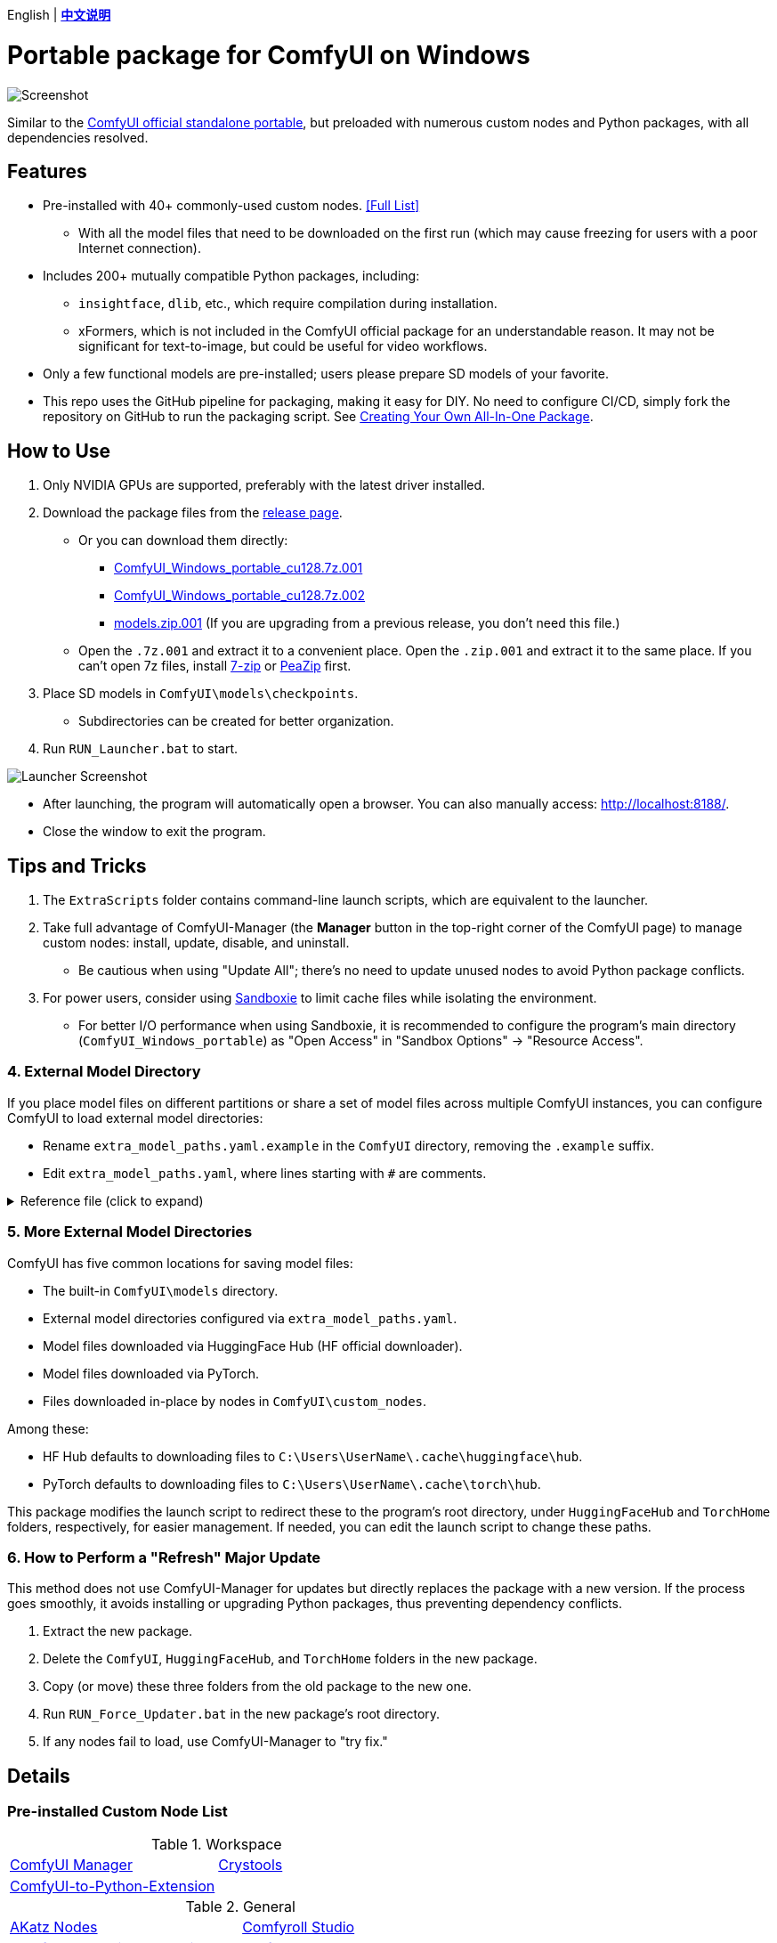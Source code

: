 [.text-center]
English | *link:README.zh.adoc[中文说明]*

# Portable package for ComfyUI on Windows

image::docs/screenshot.webp["Screenshot"]

Similar to the 
https://github.com/comfyanonymous/ComfyUI/releases[ComfyUI official standalone portable],
but preloaded with numerous custom nodes and Python packages, with all dependencies resolved.


== Features

* Pre-installed with 40+ commonly-used custom nodes. <<custom-nodes, [Full List]>>

** With all the model files that need to be downloaded on the first run (which may cause freezing for users with a poor Internet connection).

* Includes 200+ mutually compatible Python packages, including: 

** `insightface`, `dlib`, etc., which require compilation during installation.

** xFormers, which is not included in the ComfyUI official package for an understandable reason. It may not be significant for text-to-image, but could be useful for video workflows.

* Only a few functional models are pre-installed; users please prepare SD models of your favorite.

* This repo uses the GitHub pipeline for packaging, making it easy for DIY. No need to configure CI/CD, simply fork the repository on GitHub to run the packaging script. See <<build-your-own, Creating Your Own All-In-One Package>>.


== How to Use

. Only NVIDIA GPUs are supported, preferably with the latest driver installed.

. Download the package files from the
https://github.com/YanWenKun/ComfyUI-Windows-Portable/releases[release page].
** Or you can download them directly:
*** https://github.com/YanWenKun/ComfyUI-Windows-Portable/releases/latest/download/ComfyUI_Windows_portable_cu128.7z.001[ComfyUI_Windows_portable_cu128.7z.001]
*** https://github.com/YanWenKun/ComfyUI-Windows-Portable/releases/latest/download/ComfyUI_Windows_portable_cu128.7z.002[ComfyUI_Windows_portable_cu128.7z.002]
*** https://github.com/YanWenKun/ComfyUI-Windows-Portable/releases/latest/download/models.zip.001[models.zip.001] (If you are upgrading from a previous release, you don't need this file.)

** Open the `.7z.001` and extract it to a convenient place. 
Open the `.zip.001` and extract it to the same place. 
If you can't open 7z files, install
https://www.7-zip.org/[7-zip]
or
https://peazip.github.io/peazip-64bit.html[PeaZip]
first.

. Place SD models in `ComfyUI\models\checkpoints`.
** Subdirectories can be created for better organization.

. Run `RUN_Launcher.bat` to start.

image::docs/screenshot-launcher.webp["Launcher Screenshot"]

* After launching, the program will automatically open a browser. You can also manually access: http://localhost:8188/.

* Close the window to exit the program.


== Tips and Tricks

. The `ExtraScripts` folder contains command-line launch scripts, which are equivalent to the launcher. 

. Take full advantage of ComfyUI-Manager (the *Manager* button in the top-right corner of the ComfyUI page) to manage custom nodes: install, update, disable, and uninstall.
** Be cautious when using "Update All"; there's no need to update unused nodes to avoid Python package conflicts.

. For power users, consider using https://github.com/sandboxie-plus/Sandboxie/releases[Sandboxie] to limit cache files while isolating the environment.
** For better I/O performance when using Sandboxie, it is recommended to configure the program's main directory (`ComfyUI_Windows_portable`) as "Open Access" in "Sandbox Options" -> "Resource Access".


=== 4. External Model Directory

If you place model files on different partitions or share a set of model files across multiple ComfyUI instances,
you can configure ComfyUI to load external model directories:

* Rename `extra_model_paths.yaml.example` in the `ComfyUI` directory, removing the `.example` suffix.

* Edit `extra_model_paths.yaml`, where lines starting with `#` are comments.

.Reference file (click to expand)
[%collapsible]
====
----
comfyui:
    base_path: D:\models\
    animatediff_models: animatediff_models
    animatediff_motion_lora: animatediff_motion_lora
    bert-base-uncased: bert-base-uncased
    checkpoints: checkpoints
    clip: clip
    clip_vision: clip_vision
    configs: configs
    controlnet: controlnet
    depthfm: depthfm
    diffusers: diffusers
    diffusion_models: |
        diffusion_models
        unet
    embeddings: embeddings
    facerestore_models: facerestore_models
    gligen: gligen
    grounding-dino: grounding-dino
    hypernetworks: hypernetworks
    insightface: insightface
    instantid: instantid
    ipadapter: ipadapter
    loras: loras
    mmdets: mmdets
    onnx: onnx
    photomaker: photomaker
    reactor: reactor
    rembg: rembg
    sams: sams
    style_models: style_models
    text_encoders: text_encoders
    ultralytics: ultralytics
    unet: unet
    upscale_models: upscale_models
    vae: vae
    vae_approx: vae_approx
----
====


=== 5. More External Model Directories

ComfyUI has five common locations for saving model files:

* The built-in `ComfyUI\models` directory.
* External model directories configured via `extra_model_paths.yaml`.
* Model files downloaded via HuggingFace Hub (HF official downloader).
* Model files downloaded via PyTorch.
* Files downloaded in-place by nodes in `ComfyUI\custom_nodes`.

Among these:

* HF Hub defaults to downloading files to `C:\Users\UserName\.cache\huggingface\hub`.
* PyTorch defaults to downloading files to `C:\Users\UserName\.cache\torch\hub`.

This package modifies the launch script to redirect these to the program's root directory, under `HuggingFaceHub` and `TorchHome` folders, respectively, for easier management. If needed, you can edit the launch script to change these paths.


=== 6. How to Perform a "Refresh" Major Update

This method does not use ComfyUI-Manager for updates but directly replaces the package with a new version.
If the process goes smoothly, it avoids installing or upgrading Python packages, thus preventing dependency conflicts.

. Extract the new package.
. Delete the `ComfyUI`, `HuggingFaceHub`, and `TorchHome` folders in the new package.
. Copy (or move) these three folders from the old package to the new one.
. Run `RUN_Force_Updater.bat` in the new package's root directory.
. If any nodes fail to load, use ComfyUI-Manager to "try fix."

== Details

[[custom-nodes]]
=== Pre-installed Custom Node List

.Workspace
[cols=2]
|===
|link:https://github.com/ltdrdata/ComfyUI-Manager[ComfyUI Manager]
|link:https://github.com/crystian/ComfyUI-Crystools[Crystools]
|link:https://github.com/pydn/ComfyUI-to-Python-Extension[ComfyUI-to-Python-Extension]
|
|===

.General
[cols=2]
|===
|link:https://github.com/akatz-ai/ComfyUI-AKatz-Nodes[AKatz Nodes]
|link:https://github.com/Suzie1/ComfyUI_Comfyroll_CustomNodes.git[Comfyroll Studio]
|link:https://github.com/cubiq/ComfyUI_essentials[ComfyUI Essentials by cubiq]
|link:https://github.com/Derfuu/Derfuu_ComfyUI_ModdedNodes.git[Derfuu Modded Nodes]
|link:https://github.com/pythongosssss/ComfyUI-Custom-Scripts[Custom Scripts by pythongosssss]
|link:https://github.com/jags111/efficiency-nodes-comfyui[Efficiency Nodes by jags111]
|link:https://github.com/Amorano/Jovimetrix[Jovimetrix]
|link:https://github.com/kijai/ComfyUI-KJNodes[KJNodes]
|link:https://github.com/bash-j/mikey_nodes[Mikey Nodes]
|link:https://github.com/mirabarukaso/ComfyUI_Mira[Mira Nodes]
|link:https://github.com/rgthree/rgthree-comfy[rgthree Nodes]
|link:https://github.com/shiimizu/ComfyUI_smZNodes[smZ(shiimizu) Nodes]
|link:https://github.com/chrisgoringe/cg-use-everywhere[Use Everywhere]
|link:https://github.com/WASasquatch/was-node-suite-comfyui[WAS Node Suite]
|link:https://github.com/yolain/ComfyUI-Easy-Use[ComfyUI-Easy-Use]
|
|===

.Control
[cols=2]
|===
|link:https://github.com/Kosinkadink/ComfyUI-Advanced-ControlNet[Advanced ControlNet]
|link:https://github.com/Fannovel16/comfyui_controlnet_aux[ControlNet Auxiliary Preprocessors]
|link:https://github.com/Jonseed/ComfyUI-Detail-Daemon[Detail Daemon]
|link:https://github.com/huchenlei/ComfyUI-IC-Light-Native[IC-Light Native]
|link:https://github.com/ltdrdata/ComfyUI-Impact-Pack[Impact Pack]
|link:https://github.com/ltdrdata/ComfyUI-Impact-Subpack[Impact Subpack]
|link:https://github.com/ltdrdata/ComfyUI-Inspire-Pack[Inspire Pack]
|link:https://github.com/cubiq/ComfyUI_InstantID[InstantID by cubiq]
|link:https://github.com/cubiq/ComfyUI_IPAdapter_plus[IPAdapter plus]
|link:https://github.com/chflame163/ComfyUI_LayerStyle[Layer Style]
|link:https://github.com/cubiq/PuLID_ComfyUI[PuLID by cubiq]
|link:https://github.com/huchenlei/ComfyUI-layerdiffuse[LayerDiffuse]
|link:https://github.com/florestefano1975/comfyui-portrait-master[Portrait Master]
|link:https://github.com/Gourieff/ComfyUI-ReActor[ReActor Node]
|link:https://github.com/mcmonkeyprojects/sd-dynamic-thresholding[SD Dynamic Thresholding]
|link:https://github.com/twri/sdxl_prompt_styler[SDXL Prompt Styler]
|
|===

.Video
[cols=2]
|===
|link:https://github.com/Kosinkadink/ComfyUI-AnimateDiff-Evolved[AnimateDiff Evolved]
|link:https://github.com/FizzleDorf/ComfyUI_FizzNodes[FizzNodes]
|link:https://github.com/Fannovel16/ComfyUI-Frame-Interpolation[Frame Interpolation (VFI)]
|link:https://github.com/melMass/comfy_mtb[MTB Nodes]
|link:https://github.com/Kosinkadink/ComfyUI-VideoHelperSuite[Video Helper Suite]
|
|===

.More
[cols=2]
|===
|link:https://github.com/city96/ComfyUI-GGUF[ComfyUI-GGUF]
|link:https://github.com/kijai/ComfyUI-DepthAnythingV2[Depth Anything V2 by kijai]
|link:https://github.com/akatz-ai/ComfyUI-DepthCrafter-Nodes[DepthCrafter by akatz]
|link:https://github.com/cubiq/ComfyUI_FaceAnalysis[Face Analysis by cubiq]
|link:https://github.com/kijai/ComfyUI-Florence2[Florence-2 by kijai]
|link:https://github.com/SLAPaper/ComfyUI-Image-Selector[Image Selector]
|link:https://github.com/digitaljohn/comfyui-propost[ProPost]
|link:https://github.com/neverbiasu/ComfyUI-SAM2[Segment Anything 2 by neverbiasu]
|link:https://github.com/ssitu/ComfyUI_UltimateSDUpscale.git[Ultimate SD Upscale]
|link:https://github.com/pythongosssss/ComfyUI-WD14-Tagger[WD 1.4 Tagger]
|link:https://github.com/CY-CHENYUE/ComfyUI-Janus-Pro[Janus-Pro]
|
|===


If compatibility issues arise, you can try disabling conflicting nodes in ComfyUI-Manager.


[[build-your-own]]
== Creating Your Own All-In-One Package

image:https://github.com/YanWenKun/ComfyUI-Windows-Portable/actions/workflows/build.yml/badge.svg["GitHub Workflow Status",link="https://github.com/YanWenKun/ComfyUI-Windows-Portable/actions/workflows/build.yml"]

This repository utilizes a pipeline to build the package, and the codebase doesn't contain specific configurations or require additional access permissions. Hence, you can directly fork this repository to start executing the GitHub Workflow.

1. After forking, go to *Actions* on the page.
2. Locate *Build & Upload Package*.
** For example, the page in my repository looks like
https://github.com/YanWenKun/ComfyUI-WinPortable-XPU/actions/workflows/build.yml[this].
3. Click *Run Workflow*.
4. Wait about 20~40 minutes until the workflow run complete.
5. Go to the *releases* page of your repository, where you will find the newly generated draft, ready for download or editing.


== Development Idea

Originally, the code was copied from ComfyUI's GitHub workflow, but I found it difficult to debug, so I rewrote the script.

However, the packaging concept is similar: providing a self-contained, portable, and fully equipped environment with a pre-installed Python Embedded.

The difference is that I didn't download wheels first and then install them in bulk like Comfy did. Because dependency relationships are too tricky, I went straight to `pip install` for dependency solving.

As a note, a common issue with Python Embedded in such pre-installed packages is that most of the executables in the `Scripts` directory cannot run properly. This is because these executables are often Python command wrappers that invoke `python.exe` through an absolute path. Once the directory changes (or is relocated), they naturally fail to execute. Fortunately, this does not affect the current project significantly.


== See Also

* link:docs/bumping-versions.adoc[Development Memo - Version Upgrades]

* link:docs/manual-setup.adoc[How To: Manually Setup ComfyUI]


== Thanks

Thanks to the link:https://github.com/comfyanonymous/ComfyUI/tree/master/.github/workflows[ComfyUI GitHub workflow], from which I drew inspiration.

